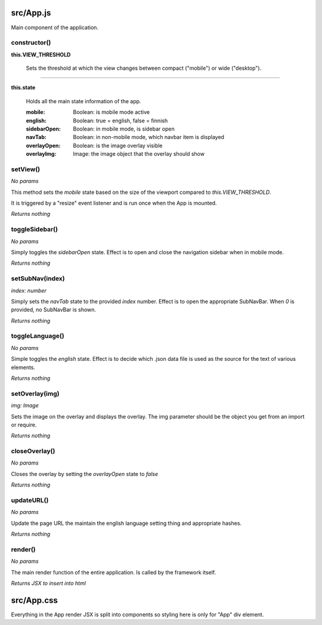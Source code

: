 src/App.js
==========

Main component of the application.

constructor()
-------------

**this.VIEW_THRESHOLD**

    Sets the threshold at which the view changes between compact ("mobile") or
    wide ("desktop").

----

**this.state**

    Holds all the main state information of the app.

    :mobile: Boolean: is mobile mode active
    :english: Boolean: true = english, false = finnish
    :sidebarOpen: Boolean: in mobile mode, is sidebar open
    :navTab: Boolean: in non-mobile mode, which navbar item is displayed
    :overlayOpen: Boolean: is the image overlay visible
    :overlayImg: Image: the image object that the overlay should show


setView()
---------

*No params*

This method sets the *mobile* state based on the size of the viewport compared
to *this.VIEW_THRESHOLD*.

It is triggered by a "resize" event listener and is run once when the
App is mounted.

*Returns nothing*


toggleSidebar()
---------------

*No params*

Simply toggles the *sidebarOpen* state. Effect is to open and close the
navigation sidebar when in mobile mode.

*Returns nothing*


setSubNav(index)
----------------

*index: number*

Simply sets the *navTab* state to the provided *index* number. Effect is to
open the appropriate SubNavBar. When *0* is provided, no SubNavBar is shown.

*Returns nothing*


toggleLanguage()
----------------

*No params*

Simple toggles the *english* state. Effect is to decide which .json data
file is used as the source for the text of various elements.

*Returns nothing*


setOverlay(img)
---------------

*img: Image*

Sets the image on the overlay and displays the overlay. The img parameter
should be the object you get from an import or require.

*Returns nothing*


closeOverlay()
--------------

*No params*

Closes the overlay by setting the *overlayOpen* state to *false*

*Returns nothing*


updateURL()
-----------

*No params*

Update the page URL the maintain the english language setting thing and
appropriate hashes.

*Returns nothing*

render()
--------

*No params*

The main render function of the entire application. Is called by the framework
itself.

*Returns JSX to insert into html*


src/App.css
=======

Everything in the App render JSX is split into components so styling here is
only for "App" div element.